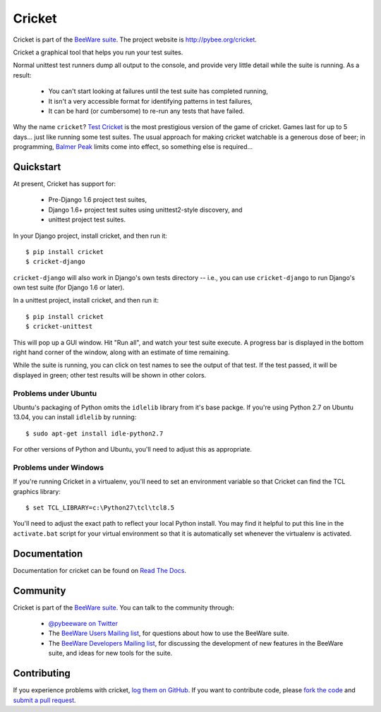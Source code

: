 Cricket
=======

Cricket is part of the `BeeWare suite`_. The project website is `http://pybee.org/cricket`_.

Cricket a graphical tool that helps you run your test suites.

Normal unittest test runners dump all output to the console, and provide very
little detail while the suite is running. As a result:

 * You can't start looking at failures until the test suite has completed running,

 * It isn't a very accessible format for identifying patterns in test failures,

 * It can be hard (or cumbersome) to re-run any tests that have failed.

Why the name ``cricket``? `Test Cricket`_ is the most prestigious version of
the game of cricket. Games last for up to 5 days... just like running some
test suites. The usual approach for making cricket watchable is a generous
dose of beer; in programming, `Balmer Peak`_ limits come into effect, so
something else is required...

.. _BeeWare suite: http://pybee.org/
.. _http://pybee.org/cricket: http://pybee.org/cricket
.. _Test Cricket: http://en.wikipedia.org/wiki/Test_cricket
.. _Balmer Peak: http://xkcd.com/323/


Quickstart
----------

At present, Cricket has support for:

    * Pre-Django 1.6 project test suites,
    * Django 1.6+ project test suites using unittest2-style discovery, and
    * unittest project test suites.

In your Django project, install cricket, and then run it::

    $ pip install cricket
    $ cricket-django

``cricket-django`` will also work in Django's own tests directory -- i.e., you
can use ``cricket-django`` to run Django's own test suite (for Django 1.6 or
later).

In a unittest project, install cricket, and then run it::

    $ pip install cricket
    $ cricket-unittest

This will pop up a GUI window. Hit "Run all", and watch your test suite
execute. A progress bar is displayed in the bottom right hand corner of
the window, along with an estimate of time remaining.

While the suite is running, you can click on test names to see the output
of that test. If the test passed, it will be displayed in green; other test
results will be shown in other colors.

Problems under Ubuntu
~~~~~~~~~~~~~~~~~~~~~

Ubuntu's packaging of Python omits the ``idlelib`` library from it's base
packge. If you're using Python 2.7 on Ubuntu 13.04, you can install
``idlelib`` by running::

    $ sudo apt-get install idle-python2.7

For other versions of Python and Ubuntu, you'll need to adjust this as
appropriate.

Problems under Windows
~~~~~~~~~~~~~~~~~~~~~~

If you're running Cricket in a virtualenv, you'll need to set an
environment variable so that Cricket can find the TCL graphics library::

    $ set TCL_LIBRARY=c:\Python27\tcl\tcl8.5

You'll need to adjust the exact path to reflect your local Python install.
You may find it helpful to put this line in the ``activate.bat`` script
for your virtual environment so that it is automatically set whenever the
virtualenv is activated.

Documentation
-------------

Documentation for cricket can be found on `Read The Docs`_.

Community
---------

Cricket is part of the `BeeWare suite`_. You can talk to the community through:

 * `@pybeeware on Twitter`_

 * The `BeeWare Users Mailing list`_, for questions about how to use the BeeWare suite.

 * The `BeeWare Developers Mailing list`_, for discussing the development of new features in the BeeWare suite, and ideas for new tools for the suite.

Contributing
------------

If you experience problems with cricket, `log them on GitHub`_. If you want to contribute code, please `fork the code`_ and `submit a pull request`_.

.. _Read The Docs: http://cricket.readthedocs.org
.. _@pybeeware on Twitter: https://twitter.com/pybeeware
.. _BeeWare Users Mailing list: https://groups.google.com/forum/#!forum/beeware-users
.. _BeeWare Developers Mailing list: https://groups.google.com/forum/#!forum/beeware-developers
.. _log them on Github: https://github.com/pybee/cricket/issues
.. _fork the code: https://github.com/pybee/cricket
.. _submit a pull request: https://github.com/pybee/cricket/pulls

